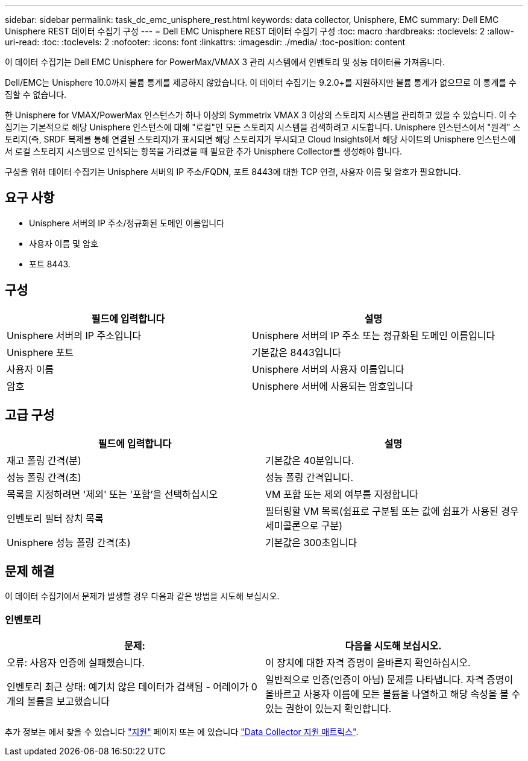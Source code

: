---
sidebar: sidebar 
permalink: task_dc_emc_unisphere_rest.html 
keywords: data collector, Unisphere, EMC 
summary: Dell EMC Unisphere REST 데이터 수집기 구성 
---
= Dell EMC Unisphere REST 데이터 수집기 구성
:toc: macro
:hardbreaks:
:toclevels: 2
:allow-uri-read: 
:toc: 
:toclevels: 2
:nofooter: 
:icons: font
:linkattrs: 
:imagesdir: ./media/
:toc-position: content


[role="lead"]
이 데이터 수집기는 Dell EMC Unisphere for PowerMax/VMAX 3 관리 시스템에서 인벤토리 및 성능 데이터를 가져옵니다.

Dell/EMC는 Unisphere 10.0까지 볼륨 통계를 제공하지 않았습니다. 이 데이터 수집기는 9.2.0+를 지원하지만 볼륨 통계가 없으므로 이 통계를 수집할 수 없습니다.

한 Unisphere for VMAX/PowerMax 인스턴스가 하나 이상의 Symmetrix VMAX 3 이상의 스토리지 시스템을 관리하고 있을 수 있습니다. 이 수집기는 기본적으로 해당 Unisphere 인스턴스에 대해 "로컬"인 모든 스토리지 시스템을 검색하려고 시도합니다. Unisphere 인스턴스에서 "원격" 스토리지(즉, SRDF 복제를 통해 연결된 스토리지)가 표시되면 해당 스토리지가 무시되고 Cloud Insights에서 해당 사이트의 Unisphere 인스턴스에서 로컬 스토리지 시스템으로 인식되는 항목을 가리켰을 때 필요한 추가 Unisphere Collector를 생성해야 합니다.

구성을 위해 데이터 수집기는 Unisphere 서버의 IP 주소/FQDN, 포트 8443에 대한 TCP 연결, 사용자 이름 및 암호가 필요합니다.



== 요구 사항

* Unisphere 서버의 IP 주소/정규화된 도메인 이름입니다
* 사용자 이름 및 암호
* 포트 8443.




== 구성

[cols="2*"]
|===
| 필드에 입력합니다 | 설명 


| Unisphere 서버의 IP 주소입니다 | Unisphere 서버의 IP 주소 또는 정규화된 도메인 이름입니다 


| Unisphere 포트 | 기본값은 8443입니다 


| 사용자 이름 | Unisphere 서버의 사용자 이름입니다 


| 암호 | Unisphere 서버에 사용되는 암호입니다 
|===


== 고급 구성

[cols="2*"]
|===
| 필드에 입력합니다 | 설명 


| 재고 폴링 간격(분) | 기본값은 40분입니다. 


| 성능 폴링 간격(초) | 성능 폴링 간격입니다. 


| 목록을 지정하려면 '제외' 또는 '포함'을 선택하십시오 | VM 포함 또는 제외 여부를 지정합니다 


| 인벤토리 필터 장치 목록 | 필터링할 VM 목록(쉼표로 구분됨 또는 값에 쉼표가 사용된 경우 세미콜론으로 구분) 


| Unisphere 성능 폴링 간격(초) | 기본값은 300초입니다 
|===


== 문제 해결

이 데이터 수집기에서 문제가 발생할 경우 다음과 같은 방법을 시도해 보십시오.



=== 인벤토리

[cols="2*"]
|===
| 문제: | 다음을 시도해 보십시오. 


| 오류: 사용자 인증에 실패했습니다. | 이 장치에 대한 자격 증명이 올바른지 확인하십시오. 


| 인벤토리 최근 상태: 예기치 않은 데이터가 검색됨 - 어레이가 0개의 볼륨을 보고했습니다 | 일반적으로 인증(인증이 아님) 문제를 나타냅니다. 자격 증명이 올바르고 사용자 이름에 모든 볼륨을 나열하고 해당 속성을 볼 수 있는 권한이 있는지 확인합니다. 
|===
추가 정보는 에서 찾을 수 있습니다 link:concept_requesting_support.html["지원"] 페이지 또는 에 있습니다 link:reference_data_collector_support_matrix.html["Data Collector 지원 매트릭스"].
